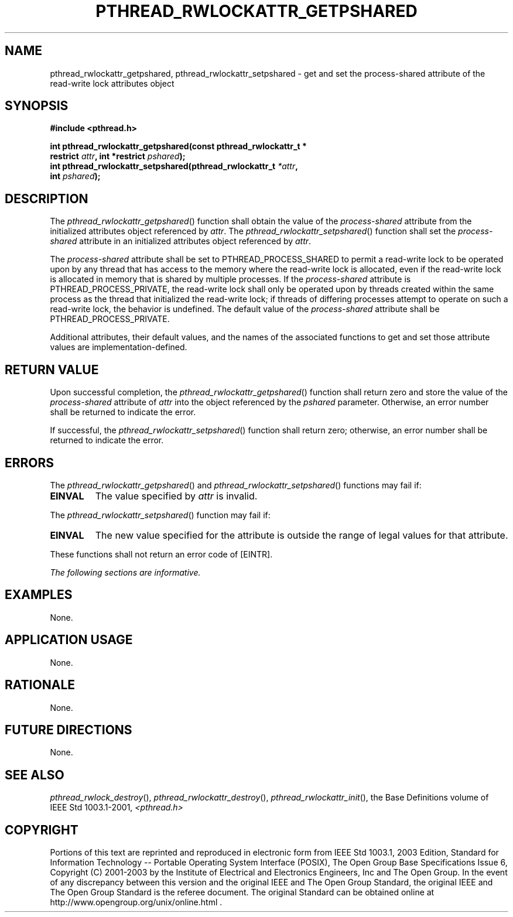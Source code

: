 .\" Copyright (c) 2001-2003 The Open Group, All Rights Reserved 
.TH "PTHREAD_RWLOCKATTR_GETPSHARED" 3 2003 "IEEE/The Open Group" "POSIX Programmer's Manual"
.\" pthread_rwlockattr_getpshared 
.SH NAME
pthread_rwlockattr_getpshared, pthread_rwlockattr_setpshared \- get
and set the process\-shared attribute of the
read\-write lock attributes object
.SH SYNOPSIS
.LP
\fB#include <pthread.h>
.br
.sp
int pthread_rwlockattr_getpshared(const pthread_rwlockattr_t *
.br
\ \ \ \ \ \  restrict\fP \fIattr\fP\fB, int *restrict\fP \fIpshared\fP\fB);
.br
int pthread_rwlockattr_setpshared(pthread_rwlockattr_t\fP \fI*attr\fP\fB,
.br
\ \ \ \ \ \  int\fP \fIpshared\fP\fB); \fP
\fB
.br
\fP
.SH DESCRIPTION
.LP
The \fIpthread_rwlockattr_getpshared\fP() function shall obtain the
value of the \fIprocess-shared\fP attribute from the
initialized attributes object referenced by \fIattr\fP. The \fIpthread_rwlockattr_setpshared\fP()
function shall set the
\fIprocess-shared\fP attribute in an initialized attributes object
referenced by \fIattr\fP.
.LP
The \fIprocess-shared\fP attribute shall be set to PTHREAD_PROCESS_SHARED
to permit a read-write lock to be operated upon by
any thread that has access to the memory where the read-write lock
is allocated, even if the read-write lock is allocated in memory
that is shared by multiple processes. If the \fIprocess-shared\fP
attribute is PTHREAD_PROCESS_PRIVATE, the read-write lock shall
only be operated upon by threads created within the same process as
the thread that initialized the read-write lock; if threads of
differing processes attempt to operate on such a read-write lock,
the behavior is undefined. The default value of the
\fIprocess-shared\fP attribute shall be PTHREAD_PROCESS_PRIVATE.
.LP
Additional attributes, their default values, and the names of the
associated functions to get and set those attribute values are
implementation-defined.
.SH RETURN VALUE
.LP
Upon successful completion, the \fIpthread_rwlockattr_getpshared\fP()
function shall return zero and store the value of the
\fIprocess-shared\fP attribute of \fIattr\fP into the object referenced
by the \fIpshared\fP parameter. Otherwise, an error
number shall be returned to indicate the error.
.LP
If successful, the \fIpthread_rwlockattr_setpshared\fP() function
shall return zero; otherwise, an error number shall be
returned to indicate the error.
.SH ERRORS
.LP
The \fIpthread_rwlockattr_getpshared\fP() and \fIpthread_rwlockattr_setpshared\fP()
functions may fail if:
.TP 7
.B EINVAL
The value specified by \fIattr\fP is invalid.
.sp
.LP
The \fIpthread_rwlockattr_setpshared\fP() function may fail if:
.TP 7
.B EINVAL
The new value specified for the attribute is outside the range of
legal values for that attribute.
.sp
.LP
These functions shall not return an error code of [EINTR].
.LP
\fIThe following sections are informative.\fP
.SH EXAMPLES
.LP
None.
.SH APPLICATION USAGE
.LP
None.
.SH RATIONALE
.LP
None.
.SH FUTURE DIRECTIONS
.LP
None.
.SH SEE ALSO
.LP
\fIpthread_rwlock_destroy\fP(), \fIpthread_rwlockattr_destroy\fP(),
\fIpthread_rwlockattr_init\fP(), the Base Definitions volume of
IEEE\ Std\ 1003.1-2001, \fI<pthread.h>\fP
.SH COPYRIGHT
Portions of this text are reprinted and reproduced in electronic form
from IEEE Std 1003.1, 2003 Edition, Standard for Information Technology
-- Portable Operating System Interface (POSIX), The Open Group Base
Specifications Issue 6, Copyright (C) 2001-2003 by the Institute of
Electrical and Electronics Engineers, Inc and The Open Group. In the
event of any discrepancy between this version and the original IEEE and
The Open Group Standard, the original IEEE and The Open Group Standard
is the referee document. The original Standard can be obtained online at
http://www.opengroup.org/unix/online.html .
